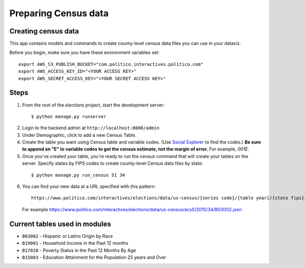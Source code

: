 Preparing Census data
=====================

Creating census data
--------------------

This app contains models and commands to create county-level census data files you can use in your dataviz.

Before you begin, make sure you have these environment variables set:

::

  export AWS_S3_PUBLISH_BUCKET="com.politico.interactives.politico.com"
  export AWS_ACCESS_KEY_ID="<YOUR ACCESS KEY>"
  export AWS_SECRET_ACCESS_KEY="<YOUR SECRET ACCESS KEY>"

Steps
-----

1. From the root of the `elections` project, start the development server:

  ::

    $ python manage.py runserver

2. Login to the backend admin at ``http://localhost:8000/admin``

3. Under Demographic, click to add a new Census Table.

4. Create the table you want using Census table and variable codes. (Use `Social Explorer <https://www.socialexplorer.com/explore/tables>`_ to find the codes.) **Be sure to append an "E" to variable codes to get the census estimate, not the margin of error.** For example, `001E`.

5. Once you've created your table, you're ready to run the census command that will create your tables on the server. Specify states by FIPS codes to create county-level Census data files by state:

  ::

    $ python manage.py run_census 51 34

6. You can find your new data at a URL specified with this pattern:

  ::

    https://www.politico.com/interactives/elections/data/us-census/{series code}/{table year}/{state fips}/{table code}.json

  For example https://www.politico.com/interactives/elections/data/us-census/acs5/2015/34/B03002.json


Current tables used in modules
------------------------------

- ``B03002`` - Hispanic or Latino Origin by Race
- ``B19001`` - Household Income in the Past 12 months
- ``B17020`` - Poverty Status in the Past 12 Months By Age
- ``B15003`` - Education Attainment for the Population 25 years and Over
